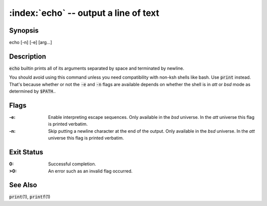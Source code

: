 .. default-role:: code

:index:`echo` -- output a line of text
======================================

Synopsis
--------
| echo [-n] [-e] [arg...]

Description
-----------
`echo` builtin prints all of its arguments separated by space and
terminated by newline.

You should avoid using this command unless you need compatibility with
non-ksh shells like bash. Use `print` instead. That's because whether or
not the `-e` and `-n` flags are available depends on whether the shell is
in *att* or *bsd* mode as determined by `$PATH`..

Flags
-----
:-e: Enable interpreting escape sequences.
   Only available in the *bsd* universe.
   In the *att* universe this flag is printed verbatim.

:-n: Skip putting a newline character at the end of the output.
   Only available in the *bsd* universe.
   In the *att* universe this flag is printed verbatim.

Exit Status
-----------
:0: Successful completion.

:>0: An error such as an invalid flag occurred.

See Also
--------
`print`\(1), `printf`\(1)
